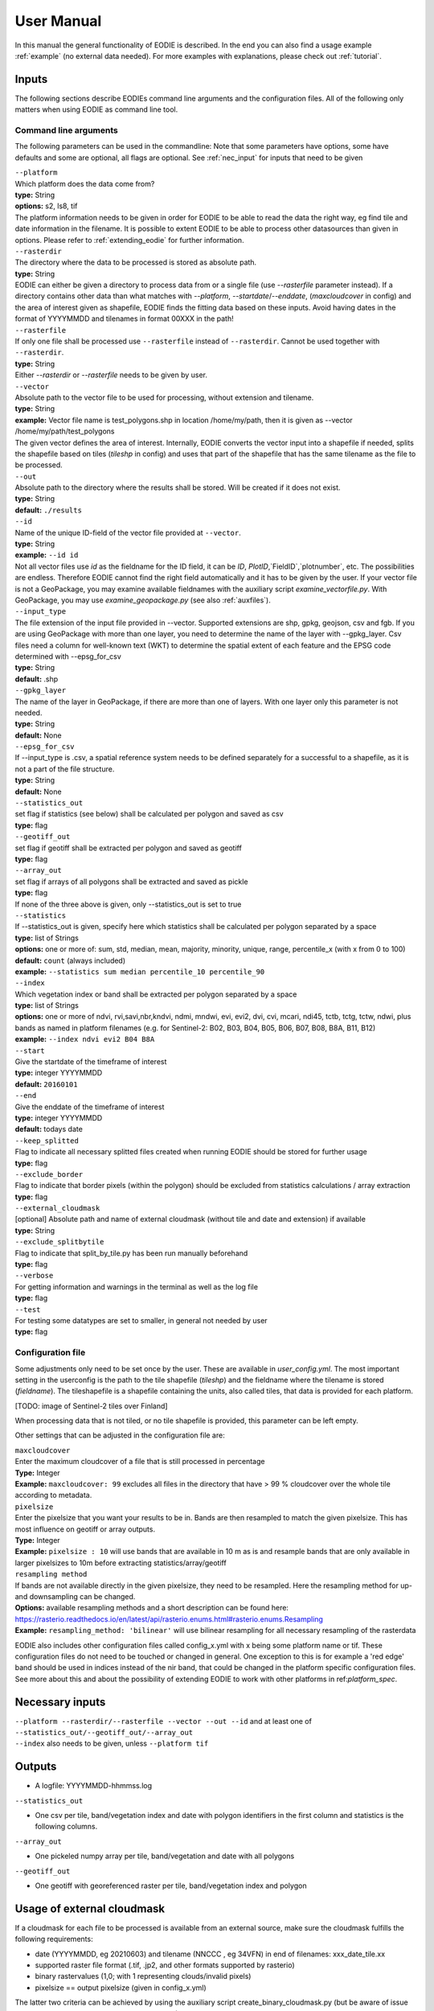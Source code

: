 User Manual
============

In this manual the general functionality of EODIE is described. In the end you can also find a usage example :ref:`example` (no external data needed).
For more examples with explanations, please check out :ref:`tutorial`.

Inputs 
^^^^^^^

The following sections describe EODIEs command line arguments and the configuration files. All of the following only matters when using EODIE as command line tool. 

Command line arguments
++++++++++++++++++++++

The following parameters can be used in the commandline:
Note that some parameters have options, some have defaults and some are optional, all flags are optional. See :ref:`nec_input` for inputs that need to be given 

| ``--platform``
| Which platform does the data come from? 
| **type:** String
| **options:** s2, ls8, tif
| The platform information needs to be given in order for EODIE to be able to read the data the right way, eg find tile and date information in the filename. It is possible to extent EODIE to be able to process other datasources than given in options. Please refer to :ref:`extending_eodie` for further information.

| ``--rasterdir``
| The directory where the data to be processed is stored as absolute path. 
| **type:** String
| EODIE can either be given a directory to process data from or a single file (use `--rasterfile` parameter instead). If a directory contains other data than what matches with `--platform`, `--startdate`/`--enddate`, (`maxcloudcover` in config) and the area of interest given as shapefile, EODIE finds the fitting data based on these inputs. Avoid having dates in the format of YYYYMMDD and tilenames in format 00XXX in the path!

| ``--rasterfile``
| If only one file shall be processed use ``--rasterfile`` instead of ``--rasterdir``. Cannot be used together with ``--rasterdir``.
| **type:** String
| Either `--rasterdir` or `--rasterfile` needs to be given by user.

| ``--vector``
| Absolute path to the vector file to be used for processing, without extension and tilename.
| **type:** String
| **example:** Vector file name is test_polygons.shp in location /home/my/path, then it is given as --vector /home/my/path/test_polygons
| The given vector defines the area of interest. Internally, EODIE converts the vector input into a shapefile if needed, splits the shapefile based on tiles (`tileshp` in config) and uses that part of the shapefile that has the same tilename as the file to be processed.

| ``--out``
| Absolute path to the directory where the results shall be stored. Will be created if it does not exist.
| **type:** String
| **default:** ``./results``

| ``--id``
| Name of the unique ID-field of the vector file provided at ``--vector``.
| **type:** String
| **example:** ``--id id``
| Not all vector files use `id` as the fieldname for the ID field, it can be `ID`, `PlotID`,`FieldID`,`plotnumber`, etc. The possibilities are endless. Therefore EODIE cannot find the right field automatically and it has to be given by the user. If your vector file is not a GeoPackage, you may examine available fieldnames with the auxiliary script `examine_vectorfile.py`. With GeoPackage, you may use `examine_geopackage.py` (see also :ref:`auxfiles`).

| ``--input_type``
| The file extension of the input file provided in --vector. Supported extensions are shp, gpkg, geojson, csv and fgb. If you are using GeoPackage with more than one layer, you need to determine the name of the layer with --gpkg_layer.  Csv files need a column for well-known text (WKT) to determine the spatial extent of each feature and the EPSG code determined with --epsg_for_csv
| **type:** String
| **default:** .shp

| ``--gpkg_layer``
| The name of the layer in GeoPackage, if there are more than one of layers. With one layer only this parameter is not needed.
| **type:** String
| **default:** None

| ``--epsg_for_csv``
| If --input_type is .csv, a spatial reference system needs to be defined separately for a successful to a shapefile, as it is not a part of the file structure. 
| **type:** String
| **default:** None

| ``--statistics_out``
| set flag if statistics (see below) shall be calculated per polygon and saved as csv
| **type:** flag

| ``--geotiff_out``
| set flag if geotiff shall be extracted per polygon and saved as geotiff
| **type:** flag

| ``--array_out``
| set flag if arrays of all polygons shall be extracted and saved as pickle
| **type:** flag
| If none of the three above is given, only --statistics_out is set to true

| ``--statistics``
| If --statistics_out is given, specify here which statistics shall be calculated per polygon separated by a space
| **type:** list of Strings
| **options:** one or more of: sum, std, median, mean, majority, minority, unique, range, percentile_x (with x from 0 to 100)
| **default:** ``count`` (always included)
| **example:** ``--statistics sum median percentile_10 percentile_90``

| ``--index``
| Which vegetation index or band shall be extracted per polygon separated by a space
| **type:** list of Strings
| **options:** one or more of ndvi, rvi,savi,nbr,kndvi, ndmi, mndwi, evi, evi2, dvi, cvi, mcari, ndi45, tctb, tctg, tctw, ndwi, plus bands as named in platform filenames (e.g. for Sentinel-2: B02, B03, B04, B05, B06, B07, B08, B8A, B11, B12)
| **example:** ``--index ndvi evi2 B04 B8A``

| ``--start``
| Give the startdate of the timeframe of interest
| **type:** integer YYYYMMDD
| **default:** ``20160101``

| ``--end``
| Give the enddate of the timeframe of interest
| **type:** integer YYYYMMDD
| **default:** todays date

| ``--keep_splitted``
| Flag to indicate all necessary splitted files created when running EODIE should be stored for further usage
| **type:** flag 

| ``--exclude_border``
| Flag to indicate that border pixels (within the polygon) should be excluded from statistics calculations / array extraction
| **type:** flag

| ``--external_cloudmask``
| [optional] Absolute path and name of external cloudmask (without tile and date and extension) if available
| **type:** String

| ``--exclude_splitbytile``
| Flag to indicate that split_by_tile.py has been run manually beforehand
| **type:** flag

| ``--verbose``
| For getting information and warnings in the terminal as well as the log file
| **type:** flag

| ``--test``
| For testing some datatypes are set to smaller, in general not needed by user 
| **type:** flag


Configuration file
+++++++++++++++++++

Some adjustments only need to be set once by the user. These are available in `user_config.yml`.
The most important setting in the userconfig is the path to the tile shapefile (`tileshp`) and the fieldname where the tilename is stored (`fieldname`).
The tileshapefile is a shapefile containing the units, also called tiles, that data is provided for each platform. 

[TODO: image of Sentinel-2 tiles over Finland]

When processing data that is not tiled, or no tile shapefile is provided, this parameter can be left empty.

Other settings that can be adjusted in the configuration file are:

| ``maxcloudcover``
| Enter the maximum cloudcover of a file that is still processed in percentage
| **Type:** Integer
| **Example:** ``maxcloudcover: 99`` excludes all files in the directory that have > 99 % cloudcover over the whole tile according to metadata.

| ``pixelsize`` 
| Enter the pixelsize that you want your results to be in. Bands are then resampled to match the given pixelsize. This has most influence on geotiff or array outputs.
| **Type:** Integer
| **Example:** ``pixelsize : 10`` will use bands that are available in 10 m as is and resample bands that are only available in larger pixelsizes to 10m before extracting statistics/array/geotiff

| ``resampling method``
| If bands are not available directly in the given pixelsize, they need to be resampled. Here the resampling method for up- and downsampling can be changed.
| **Options:** available resampling methods and a short description can be found here: https://rasterio.readthedocs.io/en/latest/api/rasterio.enums.html#rasterio.enums.Resampling
| **Example:** ``resampling_method: 'bilinear'`` will use bilinear resampling for all necessary resampling of the rasterdata

EODIE also includes other configuration files called config_x.yml with x being some platform name or tif. These configuration files do not need to be touched or changed in general. One exception to this is for example a 'red edge' band should be used in indices instead of the nir band, that could be changed in the platform specific configuration files. See more about this and about the possibility of extending EODIE to work with other platforms in ref:`platform_spec`.

.. _nec_input:

Necessary inputs
^^^^^^^^^^^^^^^^^

| ``--platform --rasterdir/--rasterfile --vector --out --id`` and at least one of  ``--statistics_out/--geotiff_out/--array_out``
| ``--index`` also needs to be given, unless ``--platform tif``


Outputs
^^^^^^^^

* A logfile: YYYYMMDD-hhmmss.log 

| ``--statistics_out``

* One csv per tile, band/vegetation index and date with polygon identifiers in the first column and statistics is the following columns.

| ``--array_out``

* One pickeled numpy array per tile, band/vegetation and date with all polygons

| ``--geotiff_out``

* One geotiff with georeferenced raster per tile, band/vegetation index and polygon


Usage of external cloudmask
^^^^^^^^^^^^^^^^^^^^^^^^^^^^

If a cloudmask for each file to be processed is available from an external source, make sure the cloudmask fulfills the following requirements:

* date (YYYYMMDD, eg 20210603) and tilename (NNCCC , eg 34VFN) in end of filenames: xxx_date_tile.xx
* supported raster file format (.tif, .jp2, and other formats supported by rasterio)
* binary rastervalues (1,0; with 1 representing clouds/invalid pixels)
* pixelsize == output pixelsize (given in config_x.yml)

The latter two criteria can be achieved by using the auxiliary script create_binary_cloudmask.py (but be aware of issue https://gitlab.com/eetun-tiimi/EODIE/-/issues/62)


